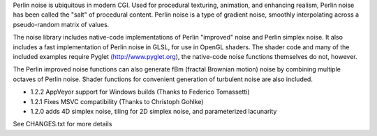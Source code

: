 Perlin noise is ubiquitous in modern CGI. Used for procedural texturing,
animation, and enhancing realism, Perlin noise has been called the "salt" of
procedural content. Perlin noise is a type of gradient noise, smoothly
interpolating across a pseudo-random matrix of values.

The noise library includes native-code implementations of Perlin "improved"
noise and Perlin simplex noise. It also includes a fast implementation of
Perlin noise in GLSL, for use in OpenGL shaders. The shader code and many of
the included examples require Pyglet (http://www.pyglet.org), the native-code
noise functions themselves do not, however.

The Perlin improved noise functions can also generate fBm (fractal Brownian
motion) noise by combining multiple octaves of Perlin noise. Shader functions
for convenient generation of turbulent noise are also included.

- 1.2.2 AppVeyor support for Windows builds (Thanks to Federico Tomassetti)

- 1.2.1 Fixes MSVC compatibility (Thanks to Christoph Gohlke)

- 1.2.0 adds 4D simplex noise, tiling for 2D simplex noise, 
  and parameterized lacunarity

See CHANGES.txt for more details


